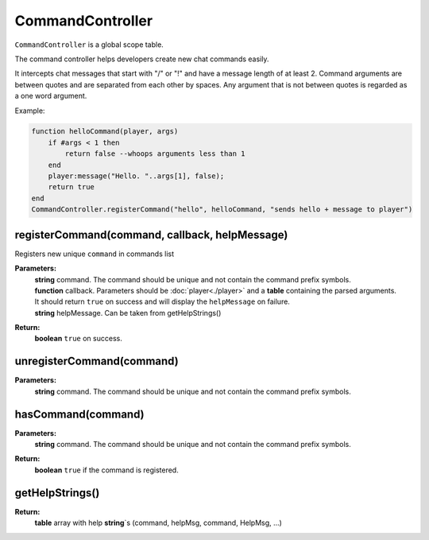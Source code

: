 CommandController
=================

``CommandController`` is a global scope table.

The command controller helps developers create new chat commands easily.

It intercepts chat messages that start with "/" or "!" and have a message length of at least 2. Command arguments are between quotes and are separated from each other by spaces. Any argument that is not between quotes is regarded as a one word argument.

Example:

.. code-block:: lua

    function helloCommand(player, args)
        if #args < 1 then
            return false --whoops arguments less than 1
        end
        player:message("Hello. "..args[1], false);
        return true
    end
    CommandController.registerCommand("hello", helloCommand, "sends hello + message to player")

registerCommand(command, callback, helpMessage)
-----------------------------------------------

Registers new unique ``command`` in commands list

**Parameters:**
    | **string** command. The command should be unique and not contain the command prefix symbols.
    | **function** callback. Parameters should be :doc:`player<./player>` and a **table** containing the parsed arguments. 
    | It should return ``true`` on success and will display the ``helpMessage`` on failure.
    | **string** helpMessage. Can be taken from getHelpStrings()
**Return:**
    | **boolean** ``true`` on success.

unregisterCommand(command)
--------------------------

**Parameters:**
    | **string** command. The command should be unique and not contain the command prefix symbols.

hasCommand(command)
-------------------

**Parameters:**
    | **string** command. The command should be unique and not contain the command prefix symbols.
**Return:**
    | **boolean** ``true`` if the command is registered.

getHelpStrings()
----------------

**Return:**
    | **table** array with help **string**\`s (command, helpMsg, command, HelpMsg, ...)

